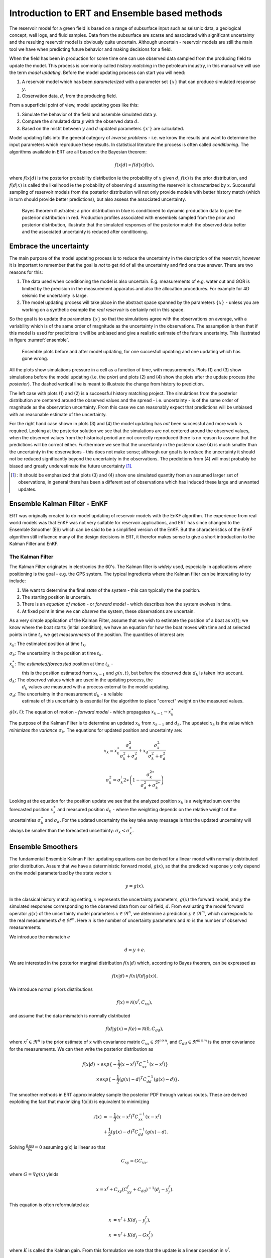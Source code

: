Introduction to ERT and Ensemble based methods
==============================================

The reservoir model for a green field is based on a range of subsurface input
such as seismic data, a geological concept, well logs, and fluid samples. Data 
from the subsurface are scarse and associated with significant uncertainty and 
the resulting reservoir model is obviously quite uncertain. Although uncertain 
- reservoir models are still the main tool we have when predicting future 
behavior and making decisions for a field.

When the field has been in production for some time one can use observed data 
sampled from the producing field to update the model. This process is commonly 
called *history matching* in the petroleum industry, in this manual we will use 
the term *model updating*. Before the model updating process can start you will 
need:

1. A reservoir model which has been *parameterized* with a parameter set :math:`\{x\}` 
   that can produce simulated response :math:`y`.

2. Observation data, :math:`d`, from the producing field.

From a superficial point of view, model updating goes like this:

1. Simulate the behavior of the field and assemble simulated data :math:`y`. 

2. Compare the simulated data :math:`y` with the observed data :math:`d`. 

3. Based on the misfit between :math:`y` and :math:`d` updated parameters 
   :math:`\{x'\}` are calculated.   

Model updating falls into the general category of *inverse problems* - i.e. we
know the results and want to determine the input parameters which reproduce
these results. In statistical literature the process is often called
*conditioning*. The algorithms available in ERT are all based on the Bayesian 
theorem:

.. math::

   f(x|d) \propto f(d|x)f(x),

where :math:`f(x|d)` is the posterior probability distribution ie the probability 
of :math:`x` given :math:`d`, :math:`f(x)` is the prior distribution, and 
:math:`f(d|x)` is called the likelihood ie the probability of observing :math:`d` 
assuming the reservoir is characterized by :math:`x`. Successful sampling of reservoir 
models from the posterior distribution will not only provide models with better 
history match (which in turn should provide better predictions), but also assess 
the associated uncertainty.

.. figure:: images/Bayes_theorem.PNG
   :scale: 70%

   Bayes theorem illustrated; a prior distribution in blue is conditioned to dynamic 
   production data to give the posterior distribution in red. Production profiles 
   associated with ensembels sampled from the prior and posterior distribution, 
   illustrate that the simulated responses of the posterior match the observed data 
   better and the associated uncertainty is reduced after conditioning.


Embrace the uncertainty
-----------------------

The main purpose of the model updating process is to reduce the uncertainty in
the description of the reservoir, however it is important to remember that the
goal is *not* to get rid of all the uncertainty and find one true answer. There
are two reasons for this:

1. The data used when conditioning the model is also uncertain. E.g.
   measurements of e.g. water cut and GOR is limited by the precision in the
   measurement apparatus and also the allocation procedures. For example for 4D
   seismic the uncertainty is large.

2. The model updating process will take place in the abstract space spanned by
   the parameters :math:`\{x\}` - unless you are working on a synthetic
   example the *real reservoir* is certainly not in this space.

So the goal is to update the parameters :math:`\{x\}` so that the
simulations agree with the observations on average, with a variability which is
of the same order of magnitude as the uncertainty in the observations. The
assumption is then that if this model is used for predictions it will be
unbiased and give a realistic estimate of the future uncertainty. This
illustrated in figure :numref:`ensemble`.


.. figure:: images/bpr.jpg
   :scale: 20%

   Ensemble plots before and after model updating, for one succesfull updating
   and one updating which has gone wrong.

All the plots show simulations pressure in a cell as a function of time, with
measurements. Plots (1) and (3) show simulations before the model updating (i.e.
the *prior*) and plots (2) and (4) show the plots after the update process (the
*posterior*). The dashed vertical line is meant to illustrate the change from
history to prediction.

The left case with plots (1) and (2) is a successful history matching project.
The simulations from the posterior distribution are centered around the observed
values and the spread - i.e. uncertainty - is of the same order of magnitude as
the observation uncertainty. From this case we can reasonably expect that
predictions will be unbiased with an reasonable estimate of the uncertainty.

For the right hand case shown in plots (3) and (4) the model updating has *not*
been successful and more work is required. Looking at the posterior solution we
see that the simulations are not centered around the observed values, when the
observed values from the historical period are not correctly reproduced there
is no reason to assume that the predictions will be correct either. Furthermore
we see that the uncertainty in the posterior case (4) is much smaller than the
uncertainty in the observations - this does not make sense; although our goal is
to reduce the uncertainty it should not be reduced significantly beyond the
uncertainty in the observations. The predictions from (4) will most probably be
biased and greatly underestimate the future uncertainty [#]_.


.. [#] : It should be emphasized that plots (3) and (4) show one simulated
         quantity from an assumed larger set of observations, in general there
         has been a different set of observations which has induced these large
         and unwanted updates.


Ensemble Kalman Filter - EnKF
-----------------------------

ERT was originally created to do model updating of
reservoir models with the EnKF algorithm. The experience from real world models
was that EnKF was not very suitable for reservoir applications, and ERT has
since changed to the Ensemble Smoother (ES) which can be said to be a simplified
version of the EnKF. But the characteristics of the EnKF algorithm still
influence many of the design decisions in ERT, it therefor makes sense to give a
short introduction to the Kalman Filter and EnKF.

The Kalman Filter
~~~~~~~~~~~~~~~~~

The Kalman Filter originates in electronics the 60's. The Kalman filter is
*widely* used, especially in applications where positioning is the goal - e.g.
the GPS system. The typical ingredients where the Kalman filter can be
interesting to try include:

1. We want to determine the final *state* of the system - this can typically the
   the position.

2. The starting position is uncertain.

3. There is an *equation of motion* - or *forward model* - which describes how
   the system evolves in time.

4. At fixed point in time we can *observe* the system, these observations are
   uncertain.

As a very simple application of the Kalman Filter, assume that we wish to
estimate the position of a boat as :math:`x(t)`; we know where the boat starts
(initial condition), we have an equation for how the boat moves with time and at
selected points in time :math:`t_k` we get *measurements* of the position. The
quantities of interest are:

:math:`x_k`: The estimated position at time :math:`t_k`.

:math:`\sigma_k`: The uncertainty in the position at time :math:`t_k`.
   

:math:`x_k^{\ast}`: The *estimated/forecasted* position at time :math:`t_k` -
   this is the position estimated from :math:`x_{k-1}` and :math:`g(x,t)`, but
   before the observed data :math:`d_k` is taken into account.

:math:`d_k`: The observed values which are used in the updating process, the
   :math:`d_k` values are measured with a process external to the model
   updating.

:math:`\sigma_d`: The uncertainty in the measurement :math:`d_k` - a reliable
      estimate of this uncertainty is essential for the algorithm to place
      "correct" weight on the measured values.

:math:`g(x,t)`: The equation of motion - *forward model* - which propagates :math:`x_{k-1} \to x_k^{\ast}` 


The purpose of the Kalman Filter is to determine an updated :math:`x_k` from
:math:`x_{k-1}` and :math:`d_k`. The updated :math:`x_k` is the value which
*minimizes the variance* :math:`\sigma_k`. The equations for updated position
and uncertainty are:

.. math::

   x_k = x_k^{\ast}\frac{\sigma_d^2}{\sigma_k^2 + \sigma_d^2} + x_d
   \frac{\sigma_k^2}{\sigma_k^2 + \sigma_d^2}

.. math::          

   \sigma_k^2 = \sigma_k^i{2\ast}\left(1 - \frac{\sigma_k^{2\ast}}{\sigma_d^2 + \sigma_k^{2\ast}}\right)


Looking at the equation for the position update we see that the analyzed
position :math:`x_k` is a weighted sum over the forecasted position
:math:`x_k^{\ast}` and measured position :math:`d_k` - where the weighting
depends on the relative weight of the uncertainties :math:`\sigma_k^{\ast}` and
:math:`\sigma_d`. For the updated uncertainty the key take away message is that
the updated uncertainty will always be smaller than the forecasted uncertainty:
:math:`\sigma_k < \sigma_k^{\ast}`.


Ensemble Smoothers
------------------
The fundamental Ensemble Kalman Filter updating equations can be derived 
for a linear model with normally distributed prior distribution. Assum that we 
have a deterministic forward model, :math:`g(x)`, so that the 
predicted response :math:`y` only depend on the model parameterized by the state 
vector :math:`x` 

.. math::

   y = g(x).

In the classical history matching setting, :math:`x` represents the uncertainty 
parameters, :math:`g(x)` the forward model, and :math:`y` the simulated responses 
corresponding to the observed data from our oil field, :math:`d`. From evaluating 
the model forward operator :math:`g(x)` of the uncertainty model parameters 
:math:`x \in \Re^n`, we determine a prediction :math:`y \in \Re^m`, which corresponds 
to the real measurements :math:`d \in \Re^m`. Here :math:`n` is the number of 
uncertainty parameters and :math:`m` is the number of observed measurements.

We introduce the mismatch :math:`e`
  
.. math::

   d = y + e.

We are interested in the posterior marginal distribution :math:`f(x|d)` which, according 
to Bayes theorem, can be expressed as  

.. math::

   f(x|d) \propto f(x)f(d|g(x)).

We introduce normal priors distributions

.. math::

   f(x) = \mathcal{N}(x^f,C_{xx}),

and assume that the data mismatch is normally distributed

.. math::

   f(d|g(x)=f(e)=\mathcal{N}(0,C_{dd}),

where :math:`x^f \in \Re^n` is the prior estimate of :math:`x` with covariance matrix 
:math:`C_{xx} \in \Re^{n \times n}`, and :math:`C_{dd} \in \Re^{m \times m}` is the 
error covariance for the measurements. We can then write the posterior distribution as

.. math::
   
   \begin{align}
   f(x|d) & \propto exp\{-\frac{1}{2}(x-x^f)^T C_{xx}^{-1}(x-x^f)\} \\
          & \times exp\{-\frac{1}{2}(g(x)-d)^T C_{dd}^{-1}(g(x)-d)\}.
   \end{align}

The smoother methods in ERT approximateley sample the posterior PDF through various routes. 
These are derived exploiting the fact that maximizing f(x|d) is equivalent to minimizing

.. math::
   
   \begin{align}
   \mathcal{J}(x) & = -\frac{1}{2}(x-x^f)^T C_{xx}^{-1}(x-x^f) \\
          & + \frac{1}{2}(g(x)-d)^T C_{dd}^{-1}(g(x)-d).
   \end{align}

Solving :math:`\frac{\delta\mathcal{J(x)}}{\delta x} = 0` assuming g(x) is linear so that

.. math::
   C_{xy} = GC_{xx},

where :math:`G = \nabla g(x)` yields


.. math::
   x = x^f + C_{xy}(C_{yy}^{f}+C_{dd})^{-1}(d_j-y_j^f).

This equation is often reformulated as:

.. math::
   \begin{align}
   x &= x^f + K(d_j-y_j^f),\\
   x &= x^f + K(d_j-Gx_j^f)
   \end{align}

where :math:`K` is called the Kalman gain. From this formulation we note that the update 
is a linear operation in :math:`x^f`. 

 
Ensemble Smoother (ES)
----------------------
The Ensemble Smoother algorithm approximately solves the minimization problem 
:math:`\nabla\mathcal{J}=0` assuming the forward model operator can be 
approximated by linear regression:

.. math::
   g(x_j) = x_j^f + G_j(x_j -x_j^f)

so that model sensitivities are replaced by a least square fit 

.. math::
   C_{yx} = G C_{xx}.

The probability distributions are represented by a collection of realizations, called an 
ensemble. Specifically, we introduce the prior ensemble

.. math::
   X = [x_1,\dots,x_n] = [x_i],

an :math:`n\times N` matrix sampled from the prior distribution. We also represent the data :math:`d` by an :math:`M\times N` matrix

.. math::
   D = [d_1,\dots,d_n] = [d_i],

so that the columns consist of the data vector plus a random vector from the normal distribution  

.. math::

   f(d|g(x)=f(e)=\mathcal{N}(0,C_{dd}).


Covariances :math:`\bar{C}_{xy}`, :math:`\bar{C}_{xx}`, and :math:`\bar{C}_{dd}` are 
estimated from the ensemble and the state vector is updated according to:

.. math::
   \begin{align}
   x_j^a &= x_j^f + \bar{C}_{xy}(\bar{C}_{xy}^{f}\bar{C}_{xx}^{-1}\bar{C}_{xy}+\bar{C}_{dd})^{-1}(d_j-y_j^f)\\
   X^a &= X^f + \bar{C}_{xy}(\bar{C}_{xy}^{f}\bar{C}_{xx}^{-1}\bar{C}_{xy}+\bar{C}_{dd})^{-1}(D-Y_f).
   \end{align}

The model responses are then solved indireclty by evaluating the forward model

.. math::
   y_j^a = g(x_j^a).

The pseudo algorithms for the ES:

1) Define :math:`D` by adding correalted noise according to :math:`C_{dd}`

2) Sample the prior ensemble, :math:`X_f`

3) Run the forward model :math:`Y_f = g(X_f)` to obtain the prior simulated respones

4) Calculate :math:`X_a` using equation above

5) Run the forward model :math:`Y_a = g(X_a)` to obtain the posterior simulated responses 

NBNBNBB 2
At this point we should probably provide an explanation of the available updating schemes (EnKF, SQRT, CV).   
I guess we present it as numerical schemes to estimate the Kalman gain. 


Ensemble Smoother - Multiple Data Assimilation (ES MDA)
-------------------------------------------------------
While the Ensemble smoother attempts to solve the minimization equation in one go, the 
ES MDA iterates by introducing the observations gradually. The posterior distribution 
can be rewritten:

.. math::
   \begin{align}
   f(x|d) & \propto f(d|g(x))f(x)\\
          & \propto f(d|y)^{\frac{1}{\alpha_N}} \dots f(d|y)^{\frac{1}{\alpha_2}}f(d|y)^{\frac{1}{\alpha_1}}f(x) \\
	  & f(d|y)^{(\sum_{i=1}^N \frac{1}{\alpha_i})}f(x)
   \end{align}

with :math:`\sum_{i=1}^N \frac{1}{\alpha_i} = 1`.

In plain English, the ES MDA consist of several consecutive smoother updates with inflated 
error bars. The ES MDA with one iteration is identical to the Ensemble smoother. 


Iterative Ensemble Smoother (IES RML)
-------------------------------------
The iterative ensemble smoother solves the minimization problem 
:math:`\nabla\mathcal{J}=0` using a steepest decent approach with gradient:

.. math::
   \nabla_x\mathcal{J} = \bar{C}_{xx}^{-1}(x_j -x_j^f) + \nabla_x g(x_j)\bar{C}_{dd}^{-1}(g(x_j)-d_j),

and Hessian:

.. math::
   \nabla_x\nabla_x\mathcal{J} = \bar{C}_{xx}^{-1} + \nabla_x g(x_j)\bar{C}_{dd}^{-1}(\nabla_x g(x_j)-d_j))^{T}.
 
The solution is then found by iteration:

.. math::
   \begin{align}
   x_j^{i+1} & = x_j^i - \gamma(\nabla\nabla\mathcal{J}_j)^{-1}\nabla\mathcal{J}_j^{i}\\
   y_j^{i+1} & = g(x_j^{i+1})
   \end{align}


Iterative Ensemble Smoother - Ensemble subspace version
-------------------------------------------------------











